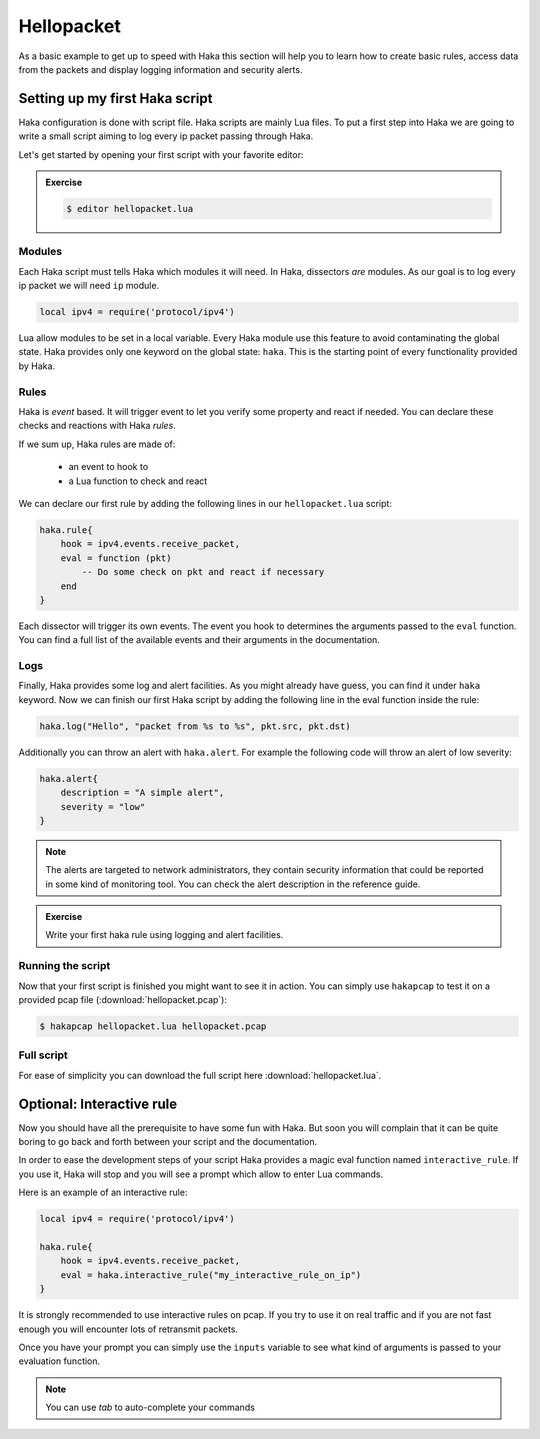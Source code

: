 .. This Source Code Form is subject to the terms of the Mozilla Public
.. License, v. 2.0. If a copy of the MPL was not distributed with this
.. file, You can obtain one at http://mozilla.org/MPL/2.0/.

Hellopacket
===========

As a basic example to get up to speed with Haka this section will help you to
learn how to create basic rules, access data from the packets and display
logging information and security alerts.

Setting up my first Haka script
-------------------------------

Haka configuration is done with script file. Haka scripts are mainly Lua
files. To put a first step into Haka we are going to write a small script aiming
to log every ip packet passing through Haka.

Let's get started by opening your first script with your favorite editor:

.. admonition:: Exercise

    .. code-block:: console

        $ editor hellopacket.lua

Modules
^^^^^^^

Each Haka script must tells Haka which modules it will need. In Haka, dissectors
*are* modules. As our goal is to log every ip packet we will need ``ip``
module.

.. code-block:: lua

    local ipv4 = require('protocol/ipv4')

Lua allow modules to be set in a local variable. Every Haka module use this
feature to avoid contaminating the global state.  Haka provides only one keyword on
the global state: ``haka``. This is the starting point of every functionality
provided by Haka.

Rules
^^^^^

Haka is *event* based. It will trigger event to let you verify some property and
react if needed. You can declare these checks and reactions with Haka *rules*.

If we sum up, Haka rules are made of:

    * an event to hook to
    * a Lua function to check and react

We can declare our first rule by adding the following lines in our ``hellopacket.lua`` script:

.. code-block:: lua

    haka.rule{
        hook = ipv4.events.receive_packet,
        eval = function (pkt)
            -- Do some check on pkt and react if necessary
        end
    }

Each dissector will trigger its own events. The event you hook to determines the
arguments passed to the ``eval`` function. You can find a full list of the available
events and their arguments in the documentation.

.. seealso:: `Ipv4 <../manual/modules/protocol/ipv4/doc/ipv4.html>`_ where
    you will find the event list of ipv4 dissector.

Logs
^^^^

Finally, Haka provides some log and alert facilities. As you might already have
guess, you can find it under ``haka`` keyword. Now we can finish our first Haka
script by adding the following line in the eval function inside the rule:

.. code-block:: lua

    haka.log("Hello", "packet from %s to %s", pkt.src, pkt.dst)

Additionally you can throw an alert with ``haka.alert``. For example the
following code will throw an alert of low severity:

.. code-block:: lua

    haka.alert{
        description = "A simple alert",
        severity = "low"
    }

.. note:: The alerts are targeted to network administrators, they contain security
    information that could be reported in some kind of monitoring tool. You can check
    the alert description in the reference guide.

.. admonition:: Exercise

    Write your first haka rule using logging and alert facilities.

Running the script
^^^^^^^^^^^^^^^^^^

Now that your first script is finished you might want to see it in action. You
can simply use ``hakapcap`` to test it on a provided pcap file (:download:`hellopacket.pcap`):

.. code-block:: console

    $ hakapcap hellopacket.lua hellopacket.pcap

Full script
^^^^^^^^^^^

For ease of simplicity you can download the full script here :download:`hellopacket.lua`.

Optional: Interactive rule
--------------------------

Now you should have all the prerequisite to have some fun with Haka. But soon
you will complain that it can be quite boring to go back and forth between your
script and the documentation.

In order to ease the development steps of your script Haka provides a magic eval
function named ``interactive_rule``. If you use it, Haka will stop and you will
see a prompt which allow to enter Lua commands.

Here is an example of an interactive rule:

.. code-block:: lua

    local ipv4 = require('protocol/ipv4')

    haka.rule{
        hook = ipv4.events.receive_packet,
        eval = haka.interactive_rule("my_interactive_rule_on_ip")
    }

It is strongly recommended to use interactive rules on pcap. If you try to use
it on real traffic and if you are not fast enough you will encounter lots of
retransmit packets.

.. ansi-block::
    :string_escape:

    \x1b[0m\x1b[1minfo\x1b[0m  \x1b[36mcore:\x1b[0m \x1b[0mload module 'packet/pcap.ho', Pcap Module
    \x1b[0m\x1b[1minfo\x1b[0m  \x1b[36mcore:\x1b[0m \x1b[0mload module 'alert/file.ho', File alert
    \x1b[0m\x1b[1minfo\x1b[0m  \x1b[36mcore:\x1b[0m \x1b[0msetting packet mode to pass-through

    \x1b[0m\x1b[1minfo\x1b[0m  \x1b[36mcore:\x1b[0m \x1b[0mloading rule file 'sample.lua'
    \x1b[0m\x1b[1minfo\x1b[0m  \x1b[36mcore:\x1b[0m \x1b[0minitializing thread 0
    \x1b[0m\x1b[1minfo\x1b[0m  \x1b[36mdissector:\x1b[0m \x1b[0mregister new dissector 'raw'
    \x1b[0m\x1b[1minfo\x1b[0m  \x1b[36mpcap:\x1b[0m \x1b[0m     opening file 'out/opt/haka/share/haka/sample/smtp_dissector/smtp.pcap'
    \x1b[0m\x1b[1minfo\x1b[0m  \x1b[36mdissector:\x1b[0m \x1b[0mregister new dissector 'ipv4'
    \x1b[0m\x1b[1minfo\x1b[0m  \x1b[36mcore:\x1b[0m \x1b[0m      1 rule(s) on event 'ipv4:receive_packet'
    \x1b[0m\x1b[1minfo\x1b[0m  \x1b[36mcore:\x1b[0m \x1b[0m      1 rule(s) registered

    \x1b[0m\x1b[1minfo\x1b[0m  \x1b[36mcore:\x1b[0m \x1b[0m     starting single threaded processing

    \x1b[0m\x1b[32minteractive rule:\x1b[0m
    inputs = table {
      1 : userdata ipv4 {
        checksum : 58353
        dst : userdata addr 192.168.20.1
        flags : userdata ipv4_flags
        frag_offset : 0
        hdr_len : 20
        id : 47214
        len : 60
        name : "ipv4"
        payload : userdata vbuffer
        proto : 6
        raw : userdata packet
        src : userdata addr 192.168.10.10
        tos : 0
        ttl : 63
        version : 4
      }
    }

    Hit ^D to end the interactive session
    my_interactive_rule_on_ip>

Once you have your prompt you can simply use the ``inputs`` variable to see what
kind of arguments is passed to your evaluation function.

.. ansi-block::
    :string_escape:

    my_interactive_rule_on_ip> inputs[1].ttl
      #1    64
    my_interactive_rule_on_ip>

.. note:: You can use `tab` to auto-complete your commands


